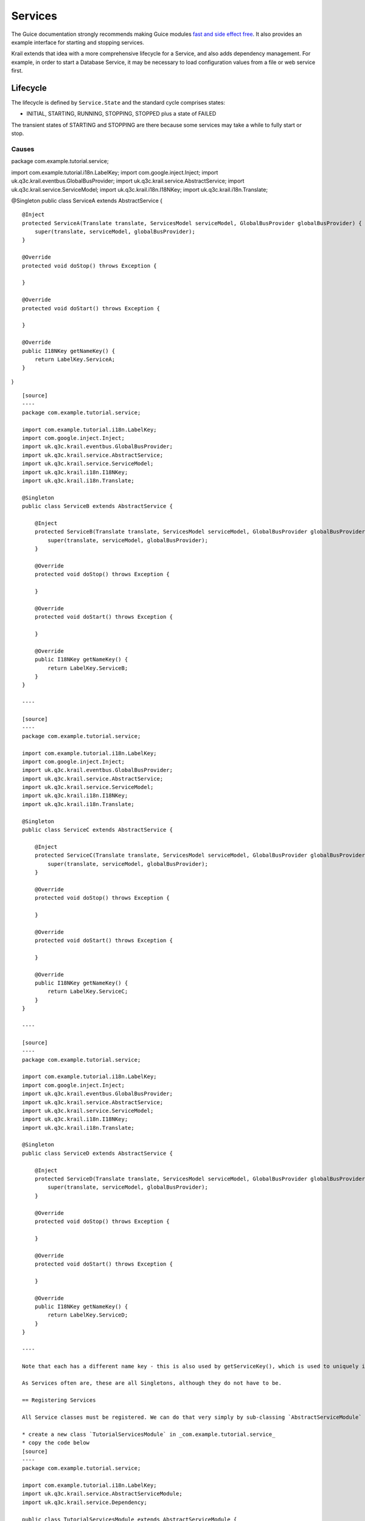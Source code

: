 ========
Services
========

The Guice documentation strongly recommends making Guice modules `fast
and side effect
free <https://github.com/google/guice/wiki/ModulesShouldBeFastAndSideEffectFree>`__.
It also provides an example interface for starting and stopping
services.

Krail extends that idea with a more comprehensive lifecycle for a
Service, and also adds dependency management. For example, in order to
start a Database Service, it may be necessary to load configuration
values from a file or web service first.

Lifecycle
---------

The lifecycle is defined by ``Service.State`` and the standard cycle
comprises states:

-  INITIAL, STARTING, RUNNING, STOPPING, STOPPED plus a state of FAILED

The transient states of STARTING and STOPPING are there because some
services may take a while to fully start or stop.

Causes
~~~~~~

.. code:: Service``` also defines ```Cause```

    - FAILED, STOPPED, FAILED_TO_START, FAILED_TO_STOP, DEPENDENCY_STOPPED, STARTED, DEPENDENCY_FAILED, FAILED_TO_RESET

    The [developer guide](../devguide/devguide-services.md#state-changes-and-causes) gives more information about how the various method calls to Service affect state and cause;

    ##Dependencies
    Krail provides different dependency types:

    - **always required** - if service A always requires service B, then service B must be running for service A to start - and if service B stops, service A should also stop
    - **required only at start** - if service A requires service B only at the start, then if service B subsequently stops, service A will keep running
    - **optional** - if service A optionally depends on service B, then service A must be able to deal with the absence of service B

    ##Defining Dependencies

    Dependencies can be defined by:

    - Guice modules
    - **@Dependency** annotations

    In this Tutorial we will use both for the purposes of demonstration, but in practice it may be better to stick to one method.

    ##State changes

    Whenever the state of a ```Service``` changes, a```ServiceBusMessage``` is published via the GlobalBus (see the [EventBus section](tutorial-event-bus.md)).  This could easily be used to provide a service monitor (a simplistic version of one is provided by Krail, the ```DefaultServicesMonitor```) - or it could be used to automatically send failure notifications to your boss at 2 o'clock in the morning.

    #The Example

    Our scenario is of 4 Services with dependencies between them.  We will configure the dependencies using Guice and annotations. We will then demonstrate how the dependencies interact.

    ##Create the Services

    - create a new package *com.example.tutorial.service*
    - in that package, create the following 4 service classes.  This is the simplest way of creating a Service, by extending ```AbstractService```.  (Note: if you want to copy these in the IDE, these 4 services are the same except for the class name and name key)

package com.example.tutorial.service;

import com.example.tutorial.i18n.LabelKey; import
com.google.inject.Inject; import
uk.q3c.krail.eventbus.GlobalBusProvider; import
uk.q3c.krail.service.AbstractService; import
uk.q3c.krail.service.ServiceModel; import uk.q3c.krail.i18n.I18NKey;
import uk.q3c.krail.i18n.Translate;

@Singleton public class ServiceA extends AbstractService {

::

    @Inject
    protected ServiceA(Translate translate, ServicesModel serviceModel, GlobalBusProvider globalBusProvider) {
        super(translate, serviceModel, globalBusProvider);
    }

    @Override
    protected void doStop() throws Exception {

    }

    @Override
    protected void doStart() throws Exception {

    }

    @Override
    public I18NKey getNameKey() {
        return LabelKey.ServiceA;
    }

}

::

    [source]
    ----
    package com.example.tutorial.service;

    import com.example.tutorial.i18n.LabelKey;
    import com.google.inject.Inject;
    import uk.q3c.krail.eventbus.GlobalBusProvider;
    import uk.q3c.krail.service.AbstractService;
    import uk.q3c.krail.service.ServiceModel;
    import uk.q3c.krail.i18n.I18NKey;
    import uk.q3c.krail.i18n.Translate;

    @Singleton
    public class ServiceB extends AbstractService {

        @Inject
        protected ServiceB(Translate translate, ServicesModel serviceModel, GlobalBusProvider globalBusProvider) {
            super(translate, serviceModel, globalBusProvider);
        }

        @Override
        protected void doStop() throws Exception {

        }

        @Override
        protected void doStart() throws Exception {

        }

        @Override
        public I18NKey getNameKey() {
            return LabelKey.ServiceB;
        }
    }

    ----

    [source]
    ----
    package com.example.tutorial.service;

    import com.example.tutorial.i18n.LabelKey;
    import com.google.inject.Inject;
    import uk.q3c.krail.eventbus.GlobalBusProvider;
    import uk.q3c.krail.service.AbstractService;
    import uk.q3c.krail.service.ServiceModel;
    import uk.q3c.krail.i18n.I18NKey;
    import uk.q3c.krail.i18n.Translate;

    @Singleton
    public class ServiceC extends AbstractService {

        @Inject
        protected ServiceC(Translate translate, ServicesModel serviceModel, GlobalBusProvider globalBusProvider) {
            super(translate, serviceModel, globalBusProvider);
        }

        @Override
        protected void doStop() throws Exception {

        }

        @Override
        protected void doStart() throws Exception {

        }

        @Override
        public I18NKey getNameKey() {
            return LabelKey.ServiceC;
        }
    }

    ----

    [source]
    ----
    package com.example.tutorial.service;

    import com.example.tutorial.i18n.LabelKey;
    import com.google.inject.Inject;
    import uk.q3c.krail.eventbus.GlobalBusProvider;
    import uk.q3c.krail.service.AbstractService;
    import uk.q3c.krail.service.ServiceModel;
    import uk.q3c.krail.i18n.I18NKey;
    import uk.q3c.krail.i18n.Translate;

    @Singleton
    public class ServiceD extends AbstractService {

        @Inject
        protected ServiceD(Translate translate, ServicesModel serviceModel, GlobalBusProvider globalBusProvider) {
            super(translate, serviceModel, globalBusProvider);
        }

        @Override
        protected void doStop() throws Exception {

        }

        @Override
        protected void doStart() throws Exception {

        }

        @Override
        public I18NKey getNameKey() {
            return LabelKey.ServiceD;
        }
    }

    ----

    Note that each has a different name key - this is also used by getServiceKey(), which is used to uniquely identify a Service class. This approach is used to overcome the changes in class name which occur when using enhancers such as Guice AOP. This means that each Service class must have a unique name key.

    As Services often are, these are all Singletons, although they do not have to be.

    == Registering Services

    All Service classes must be registered. We can do that very simply by sub-classing `AbstractServiceModule` and using the methods it provides

    * create a new class `TutorialServicesModule` in _com.example.tutorial.service_
    * copy the code below
    [source]
    ----
    package com.example.tutorial.service;

    import com.example.tutorial.i18n.LabelKey;
    import uk.q3c.krail.service.AbstractServiceModule;
    import uk.q3c.krail.service.Dependency;

    public class TutorialServicesModule extends AbstractServiceModule {

        @Override
        protected void registerServices() {
            registerService(LabelKey.ServiceA, ServiceA.class);
            registerService(LabelKey.ServiceB, ServiceB.class);
            registerService(LabelKey.ServiceC, ServiceC.class);
            registerService(LabelKey.ServiceD, ServiceD.class);
        }

        @Override
        protected void defineDependencies() {

        }
    }
    ----

    * include the module in the `BindingManager`:
    [source]
    ----
    @Override
    protected void addAppModules(List<Module> baseModules) {
        baseModules.add(new TutorialServicesModule());
    }

    ----

    == Monitor the Service status

    Fur the purposes of the Tutorial, we will create a simple page to monitor the status of the Services.

    * In `MyOtherPages` add the entry:
    [source,java]
    ----
    addEntry("services", ServicesView.class, LabelKey.Services, PageAccessControl.PUBLIC);
    ----

    * create `ServicesView` in the _com.example.tutorial.pages_ package
    [source]
    ----
    package com.example.tutorial.pages;

    import com.example.tutorial.i18n.Caption;
    import com.example.tutorial.i18n.DescriptionKey;
    import com.example.tutorial.i18n.LabelKey;
    import com.example.tutorial.service.ServiceA;
    import com.example.tutorial.service.ServiceB;
    import com.example.tutorial.service.ServiceC;
    import com.example.tutorial.service.ServiceD;
    import com.google.inject.Inject;
    import com.vaadin.ui.Button;
    import com.vaadin.ui.Panel;
    import com.vaadin.ui.TextArea;
    import com.vaadin.ui.VerticalLayout;
    import net.engio.mbassy.listener.Handler;
    import net.engio.mbassy.listener.Listener;
    import uk.q3c.krail.eventbus.GlobalBus;
    import uk.q3c.krail.eventbus.SubscribeTo;
    import uk.q3c.krail.service.ServiceBusMessage;
    import uk.q3c.krail.core.view.Grid3x3ViewBase;
    import uk.q3c.krail.core.view.component.ViewChangeBusMessage;
    import uk.q3c.krail.i18n.Translate;

    @Listener
    @SubscribeTo(GlobalBus.class)
    public class ServicesView extends Grid3x3ViewBase {

        private ServiceA serviceA;
        private ServiceB serviceB;
        private final ServiceC serviceC;
        private final ServiceD serviceD;

        @Caption(caption = LabelKey.Start_Service_A, description = DescriptionKey.Start_Service_A)
        private Button startABtn;
        @Caption(caption = LabelKey.Stop_Service_D, description = DescriptionKey.Stop_Service_D)
        private Button stopDBtn;
        @Caption(caption = LabelKey.Stop_Service_C, description = DescriptionKey.Stop_Service_C)
        private Button stopCBtn;
        @Caption(caption = LabelKey.Stop_Service_B, description = DescriptionKey.Stop_Service_B)
        private Button stopBBtn;
        private Translate translate;
        @Caption(caption = LabelKey.State_Changes,description = DescriptionKey.State_Changes)
        private TextArea stateChangeLog;
        @Caption(caption = LabelKey.Clear,description = DescriptionKey.Clear)
        private Button clearBtn;

        @Inject
        protected ServicesView(Translate translate,ServiceA serviceA, ServiceB serviceB, ServiceC serviceC, ServiceD serviceD) {
            super(translate);
            this.translate = translate;
            this.serviceA = serviceA;
            this.serviceB = serviceB;
            this.serviceC = serviceC;
            this.serviceD = serviceD;
        }

        @Override
        protected void doBuild(ViewChangeBusMessage busMessage) {
            super.doBuild(busMessage);
            createButtons();
            createStateMonitor();

        }

        private void createStateMonitor() {
            stateChangeLog = new TextArea();
            stateChangeLog.setSizeFull();
            stateChangeLog.setRows(8);
            getGridLayout().addComponent(stateChangeLog,0,1,2,1);
            clearBtn = new Button();
            clearBtn.addClickListener(click->stateChangeLog.clear());
            setBottomCentre(clearBtn);
        }

        @Handler
        protected void handleStateChange(ServiceBusMessage serviceBusMessage) {
            String serviceName = translate.from(serviceBusMessage.getService()
                                                                 .getNameKey());
            String logEntry = serviceName + " changed from " + serviceBusMessage.getFromState()
                                                                                .name() + " to " + serviceBusMessage.getToState().name()+", cause: " +
                    serviceBusMessage.getCause();
            String newline = stateChangeLog.getValue().isEmpty() ? "" : "\n";
            stateChangeLog.setValue(stateChangeLog.getValue()+newline+logEntry);
        }

        private void createButtons() {
            startABtn = new Button();
            startABtn.addClickListener(click -> serviceA.start());

            stopDBtn = new Button();
            stopDBtn.addClickListener(click -> serviceD.stop());

            stopCBtn = new Button();
            stopCBtn.addClickListener(click -> serviceC.stop());

            stopBBtn = new Button();
            stopBBtn.addClickListener(click -> serviceB.stop());

            Panel panel = new Panel();
            VerticalLayout layout = new VerticalLayout(startABtn, stopDBtn, stopCBtn, stopBBtn);
            panel.setContent(layout);
            setTopLeft(panel);
        }
    }
    ----

    * create the enum constants

    Here we set up some buttons to start and stop services in `createButtons()`<br>
    We use the link:tutorial-event-bus.md[Event Bus] to create a simple monitor for state changes in `createStateMonitor()`

    * run the application and try pressing 'Start Service A' - a message will appear in the state changes log

    == Defining Dependencies

    So far, all the Services operate independently - there are no dependencies specified. Let us assume we want service A to depend on the other 3 services, each with a different one of the 3 dependency types. We will also mix up using Guice and *Dependency* annotations, though you would probably use only one method to avoid confusion.

    === Dependencies with Guice

    * add the following to the `defineDependencies()` method in the `TutorialServicesModule`:
    [source,java]
    ----
    addDependency(LabelKey.ServiceA,LabelKey.ServiceB, Dependency.Type.ALWAYS_REQUIRED);
    addDependency(LabelKey.ServiceA,LabelKey.ServiceC, Dependency.Type.REQUIRED_ONLY_AT_START);
    ----

    === Dependencies by Annotation

    In `ServiceA` we inject `ServiceD` and store in a field in order to annotate it as a dependency (which you would need anyway if you wish to access `ServiceD`).

    * Modify ServiceA
    [source,java]
    ----

        @Dependency(required = false)
        private ServiceD serviceD;

        @Inject
        protected ServiceA(Translate translate, ServicesModel serviceModel, GlobalBusProvider globalBusProvider, ServiceD serviceD) {
            super(translate, serviceModel, globalBusProvider);
            this.serviceD = serviceD;
        }

    ----

    This marks the dependency, ServiceD, as optional

    == Testing Dependencies

    * run the application
    * navigate to the 'Services' page
    * press 'Start Service A'
    * Note that all 4 services show in the state changes log as 'STARTED' - `ServiceA` has automatically called all its dependencies to start. The order they start in is arbitrary, as they are started in parallel threads, but `ServiceA` will not start until all its required dependencies have started.
    * press 'Clear'
    * press 'Start Service A' again - nothing happens. Attempts to start/stop a service which is already started/stopped are ignored.
    * press 'Stop ServiceD' - only `ServiceD` stops
    * press 'Stop ServiceC' - only `ServiceC` stops
    * press 'Stop ServiceB' - `ServiceB` and `ServiceA` stop. `ServiceA` has cause of DEPENDENCY_STOPPED

    When `ServiceD` and `ServiceC` are stopped they do not affect `ServiceA`, as they are declared as "optional" and "required only at start".
    When `ServiceB` is stopped, however, `ServiceA` also stops because that dependency was declared as "always required"

    = Summary

    * We have created services by sub-classing `AbstractService`
    * We have defined dependencies between services using Guice
    * We have defined dependencies between services using the *@Dependency* annotation
    * We have demonstrated the interaction between services, when starting and stopping services with different dependency types

    = Download from GitHub

    To get to this point straight from GitHub, https://github.com/davidsowerby/krail-tutorial[clone] using branch *step11*
